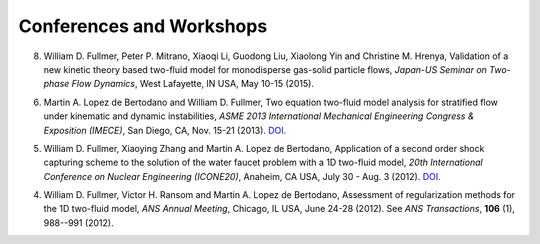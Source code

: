 .. _pubs.confs:

Conferences and Workshops 
=========================



8.   William D. Fullmer, Peter P. Mitrano, Xiaoqi Li, Guodong Liu, 
     Xiaolong Yin and Christine M. Hrenya, Validation of a new kinetic theory 
     based two-fluid model for monodisperse gas-solid particle flows, 
     *Japan-US Seminar on Two-phase Flow Dynamics*, West Lafayette, IN USA, 
     May 10-15 (2015).


6.   Martin A. Lopez de Bertodano and William D. Fullmer, Two equation 
     two-fluid model analysis for stratified flow under kinematic and 
     dynamic instabilities, *ASME 2013 International Mechanical Engineering 
     Congress & Exposition (IMECE)*, San Diego, CA, Nov. 15-21 (2013). 
     `DOI. <http://dx.doi.org/10.1115/IMECE2013-66743>`__

5.   William D. Fullmer, Xiaoying Zhang and Martin A. Lopez de Bertodano, 
     Application of a second order shock capturing scheme to the solution of 
     the water faucet problem with a 1D two-fluid model, 
     *20th International Conference on Nuclear Engineering (ICONE20)*, 
     Anaheim, CA USA, July 30 - Aug. 3 (2012). 
     `DOI. <http://dx.doi.org/10.1115/ICONE20-POWER2012-54607>`__

4.   William D. Fullmer, Victor H. Ransom and Martin A. Lopez de Bertodano, 
     Assessment of regularization methods for the 1D two-fluid model, 
     *ANS Annual Meeting*, Chicago, IL USA, June 24-28 (2012).
     See *ANS Transactions*, **106** (1), 988--991 (2012).
